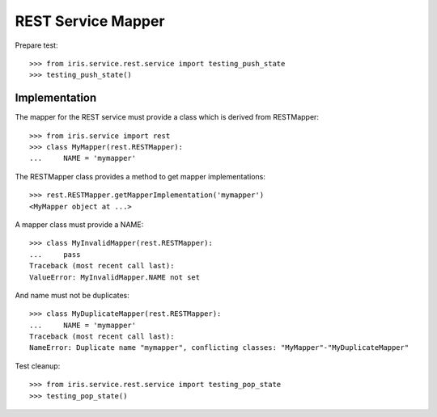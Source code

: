 ===================
REST Service Mapper
===================

Prepare test::

    >>> from iris.service.rest.service import testing_push_state
    >>> testing_push_state()


Implementation
==============

The mapper for the REST service must provide a class which is derived from
RESTMapper::

    >>> from iris.service import rest
    >>> class MyMapper(rest.RESTMapper):
    ...     NAME = 'mymapper'

The RESTMapper class provides a method to get mapper implementations::

    >>> rest.RESTMapper.getMapperImplementation('mymapper')
    <MyMapper object at ...>

A mapper class must provide a NAME::

    >>> class MyInvalidMapper(rest.RESTMapper):
    ...     pass
    Traceback (most recent call last):
    ValueError: MyInvalidMapper.NAME not set

And name must not be duplicates::

    >>> class MyDuplicateMapper(rest.RESTMapper):
    ...     NAME = 'mymapper'
    Traceback (most recent call last):
    NameError: Duplicate name "mymapper", conflicting classes: "MyMapper"-"MyDuplicateMapper"

Test cleanup::

    >>> from iris.service.rest.service import testing_pop_state
    >>> testing_pop_state()
